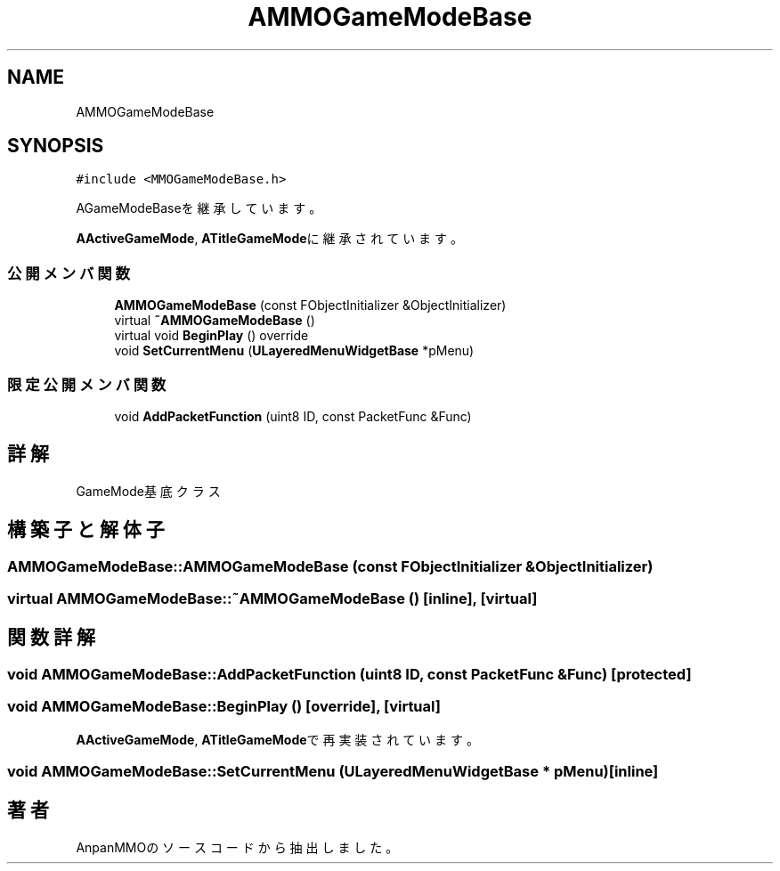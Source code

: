 .TH "AMMOGameModeBase" 3 "2018年12月20日(木)" "AnpanMMO" \" -*- nroff -*-
.ad l
.nh
.SH NAME
AMMOGameModeBase
.SH SYNOPSIS
.br
.PP
.PP
\fC#include <MMOGameModeBase\&.h>\fP
.PP
AGameModeBaseを継承しています。
.PP
\fBAActiveGameMode\fP, \fBATitleGameMode\fPに継承されています。
.SS "公開メンバ関数"

.in +1c
.ti -1c
.RI "\fBAMMOGameModeBase\fP (const FObjectInitializer &ObjectInitializer)"
.br
.ti -1c
.RI "virtual \fB~AMMOGameModeBase\fP ()"
.br
.ti -1c
.RI "virtual void \fBBeginPlay\fP () override"
.br
.ti -1c
.RI "void \fBSetCurrentMenu\fP (\fBULayeredMenuWidgetBase\fP *pMenu)"
.br
.in -1c
.SS "限定公開メンバ関数"

.in +1c
.ti -1c
.RI "void \fBAddPacketFunction\fP (uint8 ID, const PacketFunc &Func)"
.br
.in -1c
.SH "詳解"
.PP 
GameMode基底クラス 
.SH "構築子と解体子"
.PP 
.SS "AMMOGameModeBase::AMMOGameModeBase (const FObjectInitializer & ObjectInitializer)"

.SS "virtual AMMOGameModeBase::~AMMOGameModeBase ()\fC [inline]\fP, \fC [virtual]\fP"

.SH "関数詳解"
.PP 
.SS "void AMMOGameModeBase::AddPacketFunction (uint8 ID, const PacketFunc & Func)\fC [protected]\fP"

.SS "void AMMOGameModeBase::BeginPlay ()\fC [override]\fP, \fC [virtual]\fP"

.PP
\fBAActiveGameMode\fP, \fBATitleGameMode\fPで再実装されています。
.SS "void AMMOGameModeBase::SetCurrentMenu (\fBULayeredMenuWidgetBase\fP * pMenu)\fC [inline]\fP"


.SH "著者"
.PP 
 AnpanMMOのソースコードから抽出しました。

